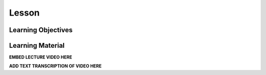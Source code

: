 Lesson
======

Learning Objectives
-------------------

Learning Material
-----------------

**EMBED LECTURE VIDEO HERE**

**ADD TEXT TRANSCRIPTION OF VIDEO HERE**
